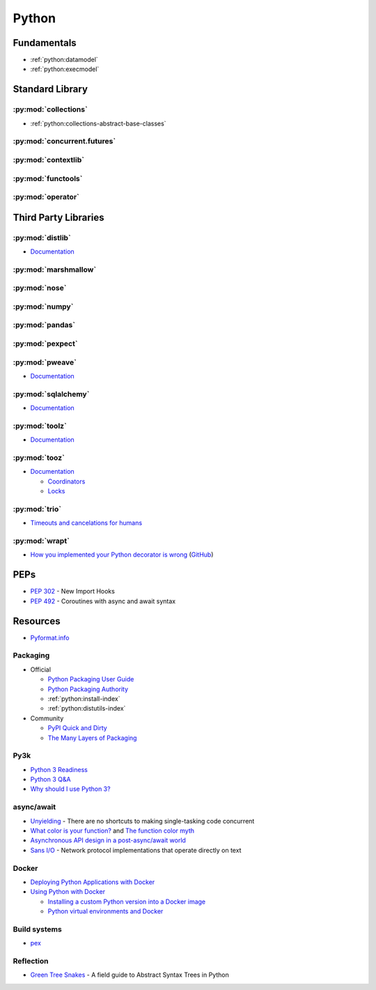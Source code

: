 .. _python:

======
Python
======

Fundamentals
============

- :ref:`python:datamodel`
- :ref:`python:execmodel`



Standard Library
================

:py:mod:`collections`
---------------------

- :ref:`python:collections-abstract-base-classes`


:py:mod:`concurrent.futures`
----------------------------

.. autosummary::

    ~concurrent.futures.ThreadPoolExecutor
    ~concurrent.futures.ProcessPoolExecutor


:py:mod:`contextlib`
--------------------

.. autosummary::

    ~contextlib.ContextDecorator
    ~contextlib.contextmanager
    ~contextlib.closing


:py:mod:`functools`
-------------------

.. autosummary::

    ~functools.total_ordering


:py:mod:`operator`
------------------

.. autosummary::

    ~operator.attrgetter
    ~operator.itemgetter
    ~operator.methodcaller



Third Party Libraries
=====================

:py:mod:`distlib`
-----------------

- `Documentation <http://distlib.readthedocs.io/en/latest/>`_


:py:mod:`marshmallow`
---------------------


:py:mod:`nose`
--------------


:py:mod:`numpy`
---------------


:py:mod:`pandas`
----------------


:py:mod:`pexpect`
-----------------


:py:mod:`pweave`
-----------------

- `Documentation <http://mpastell.com/pweave/>`_


:py:mod:`sqlalchemy`
--------------------

- `Documentation <https://docs.sqlalchemy.org/en/latest/>`_


:py:mod:`toolz`
---------------

- `Documentation <http://toolz.readthedocs.io/en/latest/index.html>`_

.. autosummary::

    toolz.itertoolz.get
    toolz.itertoolz.groupby
    toolz.itertoolz.join
    toolz.itertoolz.mapcat
    toolz.itertoolz.pluck
    toolz.functoolz.complement
    toolz.dicttoolz.keyfilter
    toolz.dicttoolz.keymap
    toolz.dicttoolz.valfilter
    toolz.dicttoolz.valmap


:py:mod:`tooz`
--------------

- `Documentation <https://docs.openstack.org/tooz/latest/>`_

  - `Coordinators <https://docs.openstack.org/tooz/latest/user/tutorial/coordinator.html>`_
  - `Locks <https://docs.openstack.org/tooz/latest/user/tutorial/lock.html>`_

.. autosummary::

    tooz.coordination.CoordinationDriver
    tooz.drivers.file.FileDriver
    tooz.drivers.ipc.IPCDriver
    tooz.drivers.redis.RedisDriver
    tooz.drivers.consul.ConsulDriver


:py:mod:`trio`
--------------

- `Timeouts and cancelations for humans <https://vorpus.org/blog/timeouts-and-cancellation-for-humans/>`_


:py:mod:`wrapt`
---------------

- `How you implemented your Python decorator is wrong <http://blog.dscpl.com.au/2014/01/how-you-implemented-your-python.html>`_
  (`GitHub <https://github.com/openstack/deb-python-wrapt/tree/master/blog>`_)



PEPs
====

- :pep:`302` - New Import Hooks
- :pep:`492` - Coroutines with async and await syntax



Resources
=========

- `Pyformat.info <https://pyformat.info/>`_


Packaging
---------

- Official

  - `Python Packaging User Guide <https://packaging.python.org/>`_
  - `Python Packaging Authority <https://www.pypa.io/en/latest/>`_
  - :ref:`python:install-index`
  - :ref:`python:distutils-index`

- Community

  - `PyPI Quick and Dirty <https://hynek.me/articles/sharing-your-labor-of-love-pypi-quick-and-dirty/>`_
  - `The Many Layers of Packaging <http://sedimental.org/the_packaging_gradient.html>`_


Py3k
----

- `Python 3 Readiness <http://py3readiness.org/>`_
- `Python 3 Q&A <http://python-notes.curiousefficiency.org/en/latest/python3/questions_and_answers.html>`_
- `Why should I use Python 3? <https://eev.ee/blog/2016/07/31/python-faq-why-should-i-use-python-3/>`_


async/await
-----------

- `Unyielding <https://glyph.twistedmatrix.com/2014/02/unyielding.html>`_ -
  There are no shortcuts to making single-tasking code concurrent
- `What color is your function? <http://journal.stuffwithstuff.com/2015/02/01/what-color-is-your-function/>`_ and
  `The function color myth <https://lukasa.co.uk/2016/07/The_Function_Colour_Myth/>`_
- `Asynchronous API design in a post-async/await world <https://vorpus.org/blog/some-thoughts-on-asynchronous-api-design-in-a-post-asyncawait-world/>`_
- `Sans I/O <http://sans-io.readthedocs.io/>`_ -
  Network protocol implementations that operate directly on text


Docker
------

- `Deploying Python Applications with Docker <https://glyph.twistedmatrix.com/2015/03/docker-deploy-double-dutch.html>`_
- `Using Python with Docker <http://blog.dscpl.com.au/p/using-python-with-docker.html>`_

  - `Installing a custom Python version into a Docker image <http://blog.dscpl.com.au/2015/06/installing-custom-python-version-into.html>`_
  - `Python virtual environments and Docker <http://blog.dscpl.com.au/2016/01/python-virtual-environments-and-docker.html>`_


Build systems
-------------

- `pex <https://pex.readthedocs.io/en/stable/>`_


Reflection
----------

- `Green Tree Snakes <http://greentreesnakes.readthedocs.io/en/latest/>`_ -
  A field guide to Abstract Syntax Trees in Python
